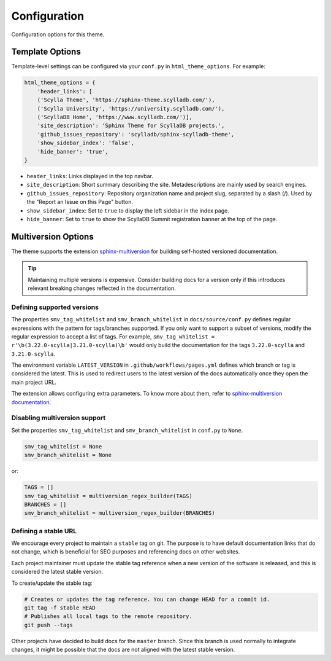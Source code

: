 =============
Configuration
=============

Configuration options for this theme.

Template Options
----------------

Template-level settings can be configured via your ``conf.py`` in ``html_theme_options``. 
For example:

.. code:: console

    html_theme_options = {
        'header_links': [
        ('Scylla Theme', 'https://sphinx-theme.scylladb.com/'),
        ('Scylla University', 'https://university.scylladb.com/'),
        ('ScyllaDB Home', 'https://www.scylladb.com/')],
        'site_description': 'Sphinx Theme for ScyllaDB projects.',
        'github_issues_repository': 'scylladb/sphinx-scylladb-theme',
        'show_sidebar_index': 'false',
        'hide_banner': 'true',
    }

* ``header_links``: Links displayed in the top navbar.
* ``site_description``: Short summary describing the site. Metadescriptions are mainly used by search engines.
* ``github_issues_repository``: Repository organization name and project slug, separated by a slash (/). Used by the "Report an Issue on this Page" button.
* ``show_sidebar_index``: Set to ``true`` to display the left sidebar in the index page.
* ``hide_banner``: Set to ``true`` to show the ScyllaDB Summit registration banner at the top of the page.

.. _multiversion:

Multiversion Options
--------------------

The theme supports the extension `sphinx-multiversion <https://github.com/Holzhaus/sphinx-multiversion>`_ for building self-hosted versioned documentation.

.. tip:: Maintaining multiple versions is expensive. Consider building docs for a version only if this introduces relevant breaking changes reflected in the documentation.

Defining supported versions
===========================

The properties ``smv_tag_whitelist`` and ``smv_branch_whitelist`` in ``docs/source/conf.py`` defines regular expressions with the pattern for tags/branches supported.
If you only want to support a subset of versions, modify the regular expression to accept a list of tags. For example, ``smv_tag_whitelist = r'\b(3.22.0-scylla|3.21.0-scylla)\b'`` would only build the documentation for the tags ``3.22.0-scylla`` and ``3.21.0-scylla``.

The environment variable ``LATEST_VERSION`` in ``.github/workflows/pages.yml`` defines which branch or tag is considered the latest.
This is used to redirect users to the latest version of the docs automatically once they open the main project URL.

The extension allows configuring extra parameters.
To know more about them, refer to `sphinx-multiversion documentation <https://holzhaus.github.io/sphinx-multiversion/master/configuration.html>`_.

Disabling multiversion support
==============================

Set the properties ``smv_tag_whitelist`` and ``smv_branch_whitelist`` in ``conf.py`` to ``None``.

.. code:: console

    smv_tag_whitelist = None
    smv_branch_whitelist = None

or:

.. code:: console

    TAGS = []
    smv_tag_whitelist = multiversion_regex_builder(TAGS)
    BRANCHES = []
    smv_branch_whitelist = multiversion_regex_builder(BRANCHES)

Defining a stable URL
=====================

We encourage every project to maintain a ``stable`` tag on git.
The purpose is to have default documentation links that do not change, which is beneficial for SEO purposes and referencing docs on other websites.

Each project maintainer must update the stable tag reference when a new version of the software is released, and this is considered the latest stable version.

To create/update the stable tag:

.. code:: console

    # Creates or updates the tag reference. You can change HEAD for a commit id.
    git tag -f stable HEAD
    # Publishes all local tags to the remote repository.
    git push --tags

Other projects have decided to build docs for the ``master`` branch. Since this branch is used normally to integrate changes, it might be possible that the docs are not aligned with the latest stable version.